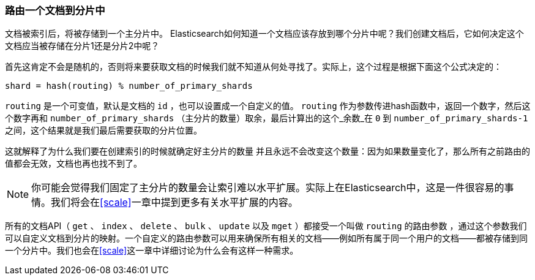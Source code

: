 [[routing-value]]
=== 路由一个文档到分片中

文档被索引后，将被存储到一个主分片中。 ((("shards", "routing a document to")))((("documents", "routing a document to a shard")))((("routing a document to a shard"))) Elasticsearch如何知道一个文档应该存放到哪个分片中呢？我们创建文档后，它如何决定这个文档应当被存储在分片1还是分片2中呢？

首先这肯定不会是随机的，否则将来要获取文档的时候我们就不知道从何处寻找了。实际上，这个过程是根据下面这个公式决定的：

    shard = hash(routing) % number_of_primary_shards

`routing` 是一个可变值，默认是文档的 `id` ，也可以设置成一个自定义的值。 `routing` 作为参数传进hash函数中，返回一个数字，然后这个数字再和 `number_of_primary_shards` （主分片的数量）取余，最后计算出的这个_余数_在 `0` 到 `number_of_primary_shards-1` 之间，这个结果就是我们最后需要获取的分片位置。

这就解释了为什么我们要在创建索引的时候就确定好主分片的数量 ((("primary shards", "fixed number of, routing and"))) 并且永远不会改变这个数量：因为如果数量变化了，那么所有之前路由的值都会无效，文档也再也找不到了。

[NOTE]
====
你可能会觉得我们固定了主分片的数量会让索引难以水平扩展。实际上在Elasticsearch中，这是一件很容易的事情。我们将会在<<scale>>一章中提到更多有关水平扩展的内容。
====

所有的文档API（ `get` 、 `index` 、 `delete` 、 `bulk` 、 `update` 以及 `mget` ）都接受一个叫做 `routing` 的路由参数 ((("routing parameter"))) ，通过这个参数我们可以自定义文档到分片的映射。一个自定义的路由参数可以用来确保所有相关的文档——例如所有属于同一个用户的文档——都被存储到同一个分片中。我们也会在<<scale>>这一章中详细讨论为什么会有这样一种需求。
